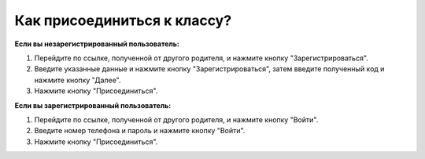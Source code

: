 Как присоединиться к классу?
----------------------------
**Если вы незарегистрированный пользователь:**

1. Перейдите по ссылке, полученной от другого родителя, и нажмите кнопку "Зарегистрироваться".

2. Введите указанные данные и нажмите кнопку "Зарегистрироваться", затем введите полученный код и нажмите кнопку "Далее".

3. Нажмите кнопку "Присоединиться".

**Если вы зарегистрированный пользователь:**

1. Перейдите по ссылке, полученной от другого родителя, и нажмите кнопку "Войти".

2. Введите номер телефона и пароль и нажмите кнопку "Войти".

3. Нажмите кнопку "Присоединиться".